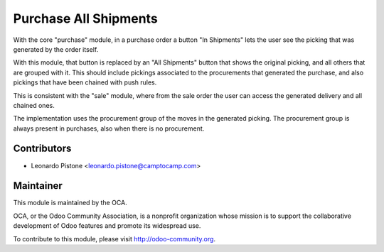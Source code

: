 Purchase All Shipments
======================

With the core "purchase" module, in a purchase order a button "In Shipments"
lets the user see the picking that was generated by the order itself.

With this module, that button is replaced by an "All Shipments" button that
shows the original picking, and all others that are grouped with it. This
should include pickings associated to the procurements that generated the
purchase, and also pickings that have been chained with push rules.

This is consistent with the "sale" module, where from the sale order the user
can access the generated delivery and all chained ones.

The implementation uses the procurement group of the moves in the generated
picking. The procurement group is always present in purchases, also when there
is no procurement.

Contributors
------------

* Leonardo Pistone <leonardo.pistone@camptocamp.com>

Maintainer
----------

.. image:: http://odoo-community.org/logo.png
   :alt: Odoo Community Association
   :target: http://odoo-community.org

This module is maintained by the OCA.

OCA, or the Odoo Community Association, is a nonprofit organization whose
mission is to support the collaborative development of Odoo features and
promote its widespread use.

To contribute to this module, please visit http://odoo-community.org.
